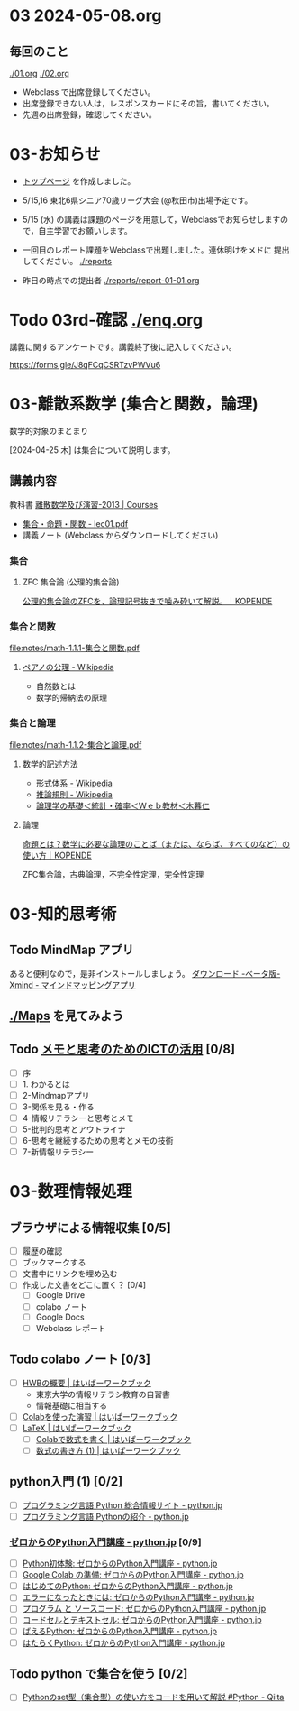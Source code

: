 #+startup: indent show2levels
#+title:
#+author masayuki


* 03 2024-05-08.org

** 毎回のこと
[[./01.org]] [[./02.org]]

- Webclass で出席登録してください。
- 出席登録できない人は，レスポンスカードにその旨，書いてください。
- 先週の出席登録，確認してください。


* 03-お知らせ
SCHEDULED: <2024-05-08 水>

- [[./README.org][トップページ]] を作成しました。
  
- 5/15,16 東北6県シニア70歳リーグ大会 (@秋田市)出場予定です。

- 5/15 (水) の講義は課題のページを用意して，Webclassでお知らせしますの
  で，自主学習でお願いします。

- 一回目のレポート課題をWebclassで出題しました。連休明けをメドに
  提出してください。 [[./reports]]

- 昨日の時点での提出者 [[./reports/report-01-01.org]]
  

* Todo 03rd-確認 [[./enq.org]]

講義に関するアンケートです。講義終了後に記入してください。

https://forms.gle/J8qFCqCSRTzvPWVu6

* 03-離散系数学 (集合と関数，論理)

数学的対象のまとまり


[2024-04-25 木] は集合について説明します。

** 講義内容
教科書 [[https://ocw.nagoya-u.jp/courses/0016-%E9%9B%A2%E6%95%A3%E6%95%B0%E5%AD%A6%E5%8F%8A%E3%81%B3%E6%BC%94%E7%BF%92-2013/][離散数学及び演習-2013 | Courses]]
- [[https://ocw.nagoya-u.jp/files/16/lec01.pdf][集合・命題・関数 - lec01.pdf]]
- 講義ノート (Webclass からダウンロードしてください)

*** 集合  

**** ZFC 集合論 (公理的集合論)
[[https://kopende.com/math/set-zfc/][公理的集合論のZFCを、論理記号抜きで噛み砕いて解説。｜KOPENDE]]

*** 集合と関数
[[file:notes/math-1.1.1-集合と関数.pdf]]

**** [[https://ja.wikipedia.org/wiki/%E3%83%9A%E3%82%A2%E3%83%8E%E3%81%AE%E5%85%AC%E7%90%86][ペアノの公理 - Wikipedia]]
- 自然数とは
- 数学的帰納法の原理
  
*** 集合と論理
[[file:notes/math-1.1.2-集合と論理.pdf]]

**** 数学的記述方法  
- [[https://ja.wikipedia.org/wiki/%E5%BD%A2%E5%BC%8F%E4%BD%93%E7%B3%BB][形式体系 - Wikipedia]]
- [[https://ja.wikipedia.org/wiki/%E6%8E%A8%E8%AB%96%E8%A6%8F%E5%89%87][推論規則 - Wikipedia]]
- [[http://www.kogures.com/hitoshi/webtext/stat-ronri/index.html][論理学の基礎＜統計・確率＜Ｗｅｂ教材＜木暮仁]]

**** 論理
[[https://kopende.com/math/logic-proposition/][命題とは？数学に必要な論理のことば（または、ならば、すべてのなど）の使い方｜KOPENDE]]

ZFC集合論，古典論理，不完全性定理，完全性定理

* 03-知的思考術

** Todo MindMap アプリ
SCHEDULED: <2024-04-24 水>
あると便利なので，是非インストールしましょう。
[[https://xmind.app/jp/download-beta/][ダウンロード -ベータ版- Xmind - マインドマッピングアプリ]]

** [[./Maps]] を見てみよう

** Todo [[https://masayuki054.github.io/ict_literacy_for_thinking_and_memo/#outline-container-orgd833c9b][メモと思考のためのICTの活用]] [0/8]
SCHEDULED: <2024-04-24 水>
- [ ] 序
- [ ] 1. わかるとは
- [ ] 2-Mindmapアプリ
- [ ] 3-関係を見る・作る
- [ ] 4-情報リテラシーと思考とメモ
- [ ] 5-批判的思考とアウトライナ
- [ ] 6-思考を継続するための思考とメモの技術
- [ ] 7-新情報リテラシー


* 03-数理情報処理

** ブラウザによる情報収集 [0/5]
- [ ] 履歴の確認
- [ ] ブックマークする
- [ ] 文書中にリンクを埋め込む
- [ ] 作成した文書をどこに置く？ [0/4]
  - [ ] Google Drive
  - [ ] colabo ノート
  - [ ] Google Docs
  - [ ] Webclass レポート

** Todo colabo ノート  [0/3]
SCHEDULED: <2024-04-24 水>
- [ ] [[https://hwb.ecc.u-tokyo.ac.jp/hwb2023/introduction/terms-of-use/][HWBの概要 | はいぱーワークブック]]
  - 東京大学の情報リテラシ教育の自習書
  - 情報基礎に相当する
- [ ] [[https://hwb.ecc.u-tokyo.ac.jp/hwb2023/information/text/colab/][Colabを使った演習 | はいぱーワークブック]]
- [ ] [[https://hwb.ecc.u-tokyo.ac.jp/hwb2023/applications/latex/][LaTeX | はいぱーワークブック]]
  - [ ] [[https://hwb.ecc.u-tokyo.ac.jp/hwb2023/applications/latex/5min/][Colabで数式を書く | はいぱーワークブック]]
  - [ ] [[https://hwb.ecc.u-tokyo.ac.jp/hwb2023/applications/latex/math/][数式の書き方 (1) | はいぱーワークブック]]
  
** python入門 (1) [0/2]
- [ ] [[https://www.python.jp/][プログラミング言語 Python 総合情報サイト - python.jp]]
- [ ]  [[https://www.python.jp/pages/about.html][プログラミング言語 Pythonの紹介 - python.jp]]
    
*** [[https://www.python.jp/train/index.html][ゼロからのPython入門講座 - python.jp]] [0/9]
- [ ] [[https://www.python.jp/train/experience/index.html][Python初体験: ゼロからのPython入門講座 - python.jp]]
- [ ] [[https://www.python.jp/train/experience/colab.html][Google Colab の準備: ゼロからのPython入門講座 - python.jp]]
- [ ] [[https://www.python.jp/train/experience/exec-python1.html][はじめてのPython: ゼロからのPython入門講座 - python.jp]]
- [ ] [[https://www.python.jp/train/experience/on-error.html][エラーになったときには: ゼロからのPython入門講座 - python.jp]]
- [ ] [[https://www.python.jp/train/experience/program_src.html][プログラム と ソースコード: ゼロからのPython入門講座 - python.jp]]
- [ ] [[https://www.python.jp/train/experience/notebook-cell.html][コードセルとテキストセル: ゼロからのPython入門講座 - python.jp]]
- [ ] [[https://www.python.jp/train/experience/next-sample.html][ばえるPython: ゼロからのPython入門講座 - python.jp]]
- [ ] [[https://www.python.jp/train/experience/next-sample2.html][はたらくPython: ゼロからのPython入門講座 - python.jp]]

** Todo python で集合を使う [0/2]
SCHEDULED: <2024-04-24 水>
- [ ] [[https://qiita.com/shi_ei/items/c3ea9f45bf7ab171ec8d][Pythonのset型（集合型）の使い方をコードを用いて解説 #Python -  Qiita]]

